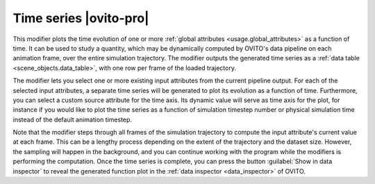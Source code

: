 .. _particles.modifiers.time_series:

Time series |ovito-pro|
-----------------------

.. image:: /images/modifiers/time_series_panel.png
  :width: 30%
  :align: right

This modifier plots the time evolution of one or more :ref:`global attributes <usage.global_attributes>` as a function of time.
It can be used to study a quantity, which may be dynamically computed by OVITO's data pipeline on each animation frame, over the entire simulation trajectory.
The modifier outputs the generated time series as a :ref:`data table <scene_objects.data_table>`, with one row per frame of the loaded trajectory.

The modifier lets you select one or more existing input attributes from the current pipeline output. For each of the selected input attributes,
a separate time series will be generated to plot its evolution as a function of time. Furthermore, you can select a custom source attribute for the time axis. 
Its dynamic value will serve as time axis for the plot, for instance if you would like to plot the time series as a function of simulation timestep number or physical simulation
time instead of the default animation timestep.

.. image:: /images/modifiers/time_series_example_plot.png
  :width: 65%

Note that the modifier steps through all frames of the simulation trajectory to compute the input attribute's current value at each frame. 
This can be a lengthy process depending on the extent of the trajectory and the dataset size. However, the sampling will happen 
in the background, and you can continue working with the program while the modifiers is performing the computation.
Once the time series is complete, you can press the button :guilabel:`Show in data inspector` 
to reveal the generated function plot in the :ref:`data inspector <data_inspector>` of OVITO.

.. seealso::

  :py:class:`ovito.modifiers.TimeSeriesModifier` (Python API)
